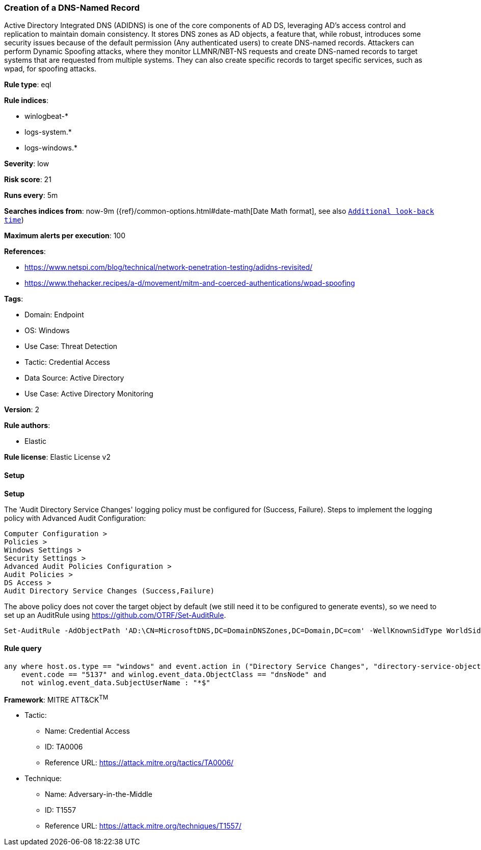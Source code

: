 [[creation-of-a-dns-named-record]]
=== Creation of a DNS-Named Record

Active Directory Integrated DNS (ADIDNS) is one of the core components of AD DS, leveraging AD's access control and replication to maintain domain consistency. It stores DNS zones as AD objects, a feature that, while robust, introduces some security issues because of the default permission (Any authenticated users) to create DNS-named records. Attackers can perform Dynamic Spoofing attacks, where they monitor LLMNR/NBT-NS requests and create DNS-named records to target systems that are requested from multiple systems. They can also create specific records to target specific services, such as wpad, for spoofing attacks.

*Rule type*: eql

*Rule indices*: 

* winlogbeat-*
* logs-system.*
* logs-windows.*

*Severity*: low

*Risk score*: 21

*Runs every*: 5m

*Searches indices from*: now-9m ({ref}/common-options.html#date-math[Date Math format], see also <<rule-schedule, `Additional look-back time`>>)

*Maximum alerts per execution*: 100

*References*: 

* https://www.netspi.com/blog/technical/network-penetration-testing/adidns-revisited/
* https://www.thehacker.recipes/a-d/movement/mitm-and-coerced-authentications/wpad-spoofing

*Tags*: 

* Domain: Endpoint
* OS: Windows
* Use Case: Threat Detection
* Tactic: Credential Access
* Data Source: Active Directory
* Use Case: Active Directory Monitoring

*Version*: 2

*Rule authors*: 

* Elastic

*Rule license*: Elastic License v2


==== Setup



*Setup*


The 'Audit Directory Service Changes' logging policy must be configured for (Success, Failure).
Steps to implement the logging policy with Advanced Audit Configuration:

```
Computer Configuration >
Policies >
Windows Settings >
Security Settings >
Advanced Audit Policies Configuration >
Audit Policies >
DS Access >
Audit Directory Service Changes (Success,Failure)
```

The above policy does not cover the target object by default (we still need it to be configured to generate events), so we need to set up an AuditRule using https://github.com/OTRF/Set-AuditRule.

```
Set-AuditRule -AdObjectPath 'AD:\CN=MicrosoftDNS,DC=DomainDNSZones,DC=Domain,DC=com' -WellKnownSidType WorldSid -Rights CreateChild -InheritanceFlags Descendents -AttributeGUID e0fa1e8c-9b45-11d0-afdd-00c04fd930c9 -AuditFlags Success
```


==== Rule query


[source, js]
----------------------------------
any where host.os.type == "windows" and event.action in ("Directory Service Changes", "directory-service-object-modified") and
    event.code == "5137" and winlog.event_data.ObjectClass == "dnsNode" and
    not winlog.event_data.SubjectUserName : "*$"

----------------------------------

*Framework*: MITRE ATT&CK^TM^

* Tactic:
** Name: Credential Access
** ID: TA0006
** Reference URL: https://attack.mitre.org/tactics/TA0006/
* Technique:
** Name: Adversary-in-the-Middle
** ID: T1557
** Reference URL: https://attack.mitre.org/techniques/T1557/

